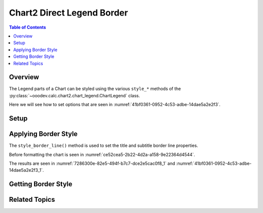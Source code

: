 .. _help_chart2_format_direct_legend_borders:

Chart2 Direct Legend Border
===========================

.. contents:: Table of Contents
    :local:
    :backlinks: none
    :depth: 2

Overview
--------

The Legend parts of a Chart can be styled using the various ``style_*`` methods of the :py:class:`~ooodev.calc.chart2.chart_legend.ChartLegend` class.

Here we will see how to set options that are seen in :numref:`41bf0361-0952-4c53-adbe-14dae5a2e2f3`.

Setup
-----

.. tabs::

    .. code-tab:: python
        :emphasize-lines: 37,38,39,40,41

        from __future__ import annotations
        from pathlib import Path
        import uno
        from ooo.dyn.awt.gradient_style import GradientStyle
        from ooodev.calc import CalcDoc, ZoomKind
        from ooodev.loader.lo import Lo
        from ooodev.utils.color import StandardColor
        from ooodev.utils.data_type.color_range import ColorRange

        def main() -> int:
            with Lo.Loader(connector=Lo.ConnectPipe()):
                fnm = Path.cwd() / "tmp" / "piechart.ods"
                doc = CalcDoc.open_doc(fnm=fnm, visible=True)
                Lo.delay(500)
                doc.zoom(ZoomKind.ZOOM_100_PERCENT)

                sheet = doc.sheets[0]
                sheet["A1"].goto()
                chart_table = sheet.charts[0]
                chart_doc = chart_table.chart_doc
                _ = chart_doc.style_border_line(
                    color=StandardColor.BRICK,
                    width=1,
                )
                _ = chart_doc.style_area_gradient(
                    step_count=64,
                    style=GradientStyle.SQUARE,
                    angle=45,
                    grad_color=ColorRange(
                        StandardColor.GREEN_DARK4,
                        StandardColor.TEAL_LIGHT2,
                    ),
                )
                legend = chart_doc.first_diagram.get_legend()
                if legend is None:
                    raise ValueError("Legend is None")
                _ = legend.style_border_line(
                    color=StandardColor.BRICK,
                    width=0.8,
                    transparency=20,
                )

                f_style = legend.style_border_line_get()
                assert f_style is not None

                Lo.delay(1_000)
                doc.close()
            return 0

        if __name__ == "__main__":
            SystemExit(main())

    .. only:: html

        .. cssclass:: tab-none

            .. group-tab:: None

Applying Border Style
---------------------

The ``style_border_line()`` method is used to set the title and subtitle border line properties.

Before formatting the chart is seen in :numref:`ce52cea5-2b22-4d2a-a158-9e22364d4544`.

.. tabs::

    .. code-tab:: python

        from ooodev.format.chart2.direct.legend.borders import LineProperties as LegendLineProperties
        # ... other code

        _ = legend.style_border_line(
            color=StandardColor.BRICK,
            width=0.8,
            transparency=20,
        )

    .. only:: html

        .. cssclass:: tab-none

            .. group-tab:: None

The results are seen in :numref:`7286300e-82e5-494f-b7c7-dce2e5cac0f8_1` and :numref:`41bf0361-0952-4c53-adbe-14dae5a2e2f3_1`.


.. cssclass:: screen_shot

    .. _7286300e-82e5-494f-b7c7-dce2e5cac0f8_1:

    .. figure:: https://github.com/Amourspirit/python_ooo_dev_tools/assets/4193389/7286300e-82e5-494f-b7c7-dce2e5cac0f8
        :alt: Chart with title border set
        :figclass: align-center
        :width: 450px

        Chart with title border set

.. cssclass:: screen_shot

    .. _41bf0361-0952-4c53-adbe-14dae5a2e2f3_1:

    .. figure:: https://github.com/Amourspirit/python_ooo_dev_tools/assets/4193389/41bf0361-0952-4c53-adbe-14dae5a2e2f3
        :alt: Chart Data Series Borders Default Dialog
        :figclass: align-center
        :width: 450px

        Chart Data Series Borders Default Dialog

Getting Border Style
--------------------

.. tabs::

    .. code-tab:: python

        # ... other code

        f_style = legend.style_border_line_get()
        assert f_style is not None

    .. only:: html

        .. cssclass:: tab-none

            .. group-tab:: None


Related Topics
--------------

.. seealso::

    .. cssclass:: ul-list

        - :ref:`part05`
        - :ref:`help_format_format_kinds`
        - :ref:`help_format_coding_style`
        - :py:class:`~ooodev.utils.gui.GUI`
        - :py:class:`~ooodev.loader.Lo`
        - :py:class:`~ooodev.office.chart2.Chart2`
        - :py:meth:`CalcSheet.dispatch_recalculate() <ooodev.calc.calc_sheet.CalcSheet.dispatch_recalculate>`
        - :py:class:`ooodev.format.chart2.direct.legend.borders.LineProperties`
